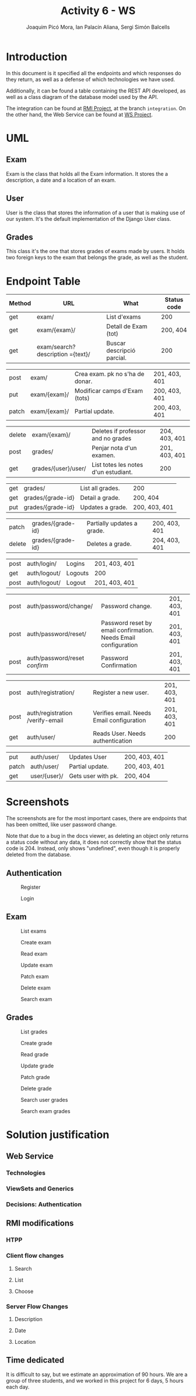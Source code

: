 #+TITLE: Activity 6 - WS
#+author: Joaquim Picó Mora, Ian Palacín Aliana, Sergi Simón Balcells
#+REVEAL_INIT_OPTIONS: slideNumber:"c/t"
#+OPTIONS: toc:nil
* Introduction
In this document is it specified all the endpoints and which responses
do they return, as well as a defense of which technologies we have
used.

Additionally, it can be found a table containing the REST API developed,
as well as a class diagram of the database model used by the API.

The integration can be found at
[[https://github.com/sergisi/java-rmi/tree/integration][RMI Project]],
at the branch =integration=. On the other hand, the Web Service can be
found at [[https://github.com/quimpm/ws-distcomp][WS Project]].

* UML
#+attr_html: :height 550
[[file:img/message_passing.png]]

** Exam
Exam is the class that holds all the Exam information. It stores the a
description, a date and a location of an exam.

** User
User is the class that stores the information of a user that is making
use of our system. It's the default implementation of the Django User
class.

** Grades
This class it's the one that stores grades of exams made by users. It
holds two foreign keys to the exam that belongs the grade, as well as
the student.

* Endpoint Table
| Method | URL                              | What                                 | Status code   |
|--------+----------------------------------+--------------------------------------+---------------|
| get    | exam/                            | List d'exams                         | 200           |
| get    | exam/{exam}/                     | Detall de Exam (tot)                 | 200, 404      |
| get    | exam/search?description ={text}/ | Buscar descripció parcial.           | 200           |

#+REVEAL: split
| post   | exam/                            | Crea exam. pk no s'ha de donar.      | 201, 403, 401 |
| put    | exam/{exam}/                     | Modificar camps d'Exam (tots)        | 200, 403, 401 |
| patch  | exam/{exam}/                     | Partial update.                      | 200, 403, 401 |

#+REVEAL: split
| delete | exam/{exam}/                     | Deletes if professor and no grades   | 204, 403, 401 |
| post   | grades/                          | Penjar nota d'un examen.             | 201, 403, 401 |
| get    | grades/{user}/user/              | List totes les notes d'un estudiant. | 200           |

#+REVEAL: split
| get    | grades/                          | List all grades.                     | 200           |
| get    | grades/{grade-id}                | Detail a grade.                      | 200, 404      |
| put    | grades/{grade-id}                | Updates a grade.                     | 200, 403, 401 |

#+REVEAL: split
| patch  | grades/{grade-id}                | Partially updates a grade.           | 200, 403, 401 |
| delete | grades/{grade-id}                | Deletes a grade.                     | 204, 403, 401 |

#+REVEAL: split
| post   | auth/login/                     | Logins                                                          | 201, 403, 401 |
| get    | auth/logout/                    | Logouts                                                         | 200           |
| post   | auth/logout/                    | Logout                                                          | 201, 403, 401 |

#+REVEAL: split
| post   | auth/password/change/           | Password change.                                                | 201, 403, 401 |
| post   | auth/password/reset/            | Password reset by email confirmation. Needs Email configuration | 201, 403, 401 |
| post   | auth/password/reset /confirm/   | Password Confirmation                                           | 201, 403, 401 |
#+REVEAL: split
| post   | auth/registration/              | Register a new user.                                            | 201, 403, 401 |
| post   | auth/registration /verify-email | Verifies email. Needs Email configuration                       | 201, 403, 401 |
| get    | auth/user/                      | Reads User. Needs authentication                                | 200           |
#+REVEAL: split
| put    | auth/user/                      | Updates User                                                    | 200, 403, 401 |
| patch  | auth/user/                      | Partial update.                                                 | 200, 403, 401 |
| get    | user/{user}/                    | Gets user with pk.                                              | 200, 404      |
#+caption: Methods table (Part 2).

* Screenshots
The screenshots are for the most important cases, there are endpoints
that has been omitted, like user password change.

Note that due to a bug in the docs viewer, as deleting an object only
returns a status code without any data, it does not correctly show that
the status code is 204. Instead, only shows "undefined", even though it
is properly deleted from the database.

** Authentication
#+caption: Register
[[file:img/registration.png]]

#+REVEAL: split
#+caption: Login
[[file:img/login.png]]

** Exam
   :PROPERTIES:
   :CUSTOM_ID: exam
   :END:

#+attr_html: :height 500
#+caption: List exams
[[file:img/list_exams.png]]

#+REVEAL: split
#+caption: Create exam
[[file:img/create_exam.png]]

#+REVEAL: split
#+caption: Read exam
[[file:img/read_exam.png]]

#+REVEAL: split
#+caption: Update exam
[[file:img/update_exam.png]]

#+REVEAL: split
#+caption: Patch exam
[[file:img/partial_update_exam.png]]

#+REVEAL: split
#+caption: Delete exam
[[file:img/delete_exam.png]]

#+REVEAL: split
#+attr_html: :height 550
#+caption: Search exam
[[file:img/search1.png]]

** Grades
#+caption: List grades
[[file:img/list_grades.png]]

#+REVEAL: split
#+caption: Create grade
[[file:img/create_grades.png]]

#+REVEAL: split
#+caption: Read grade
[[file:img/get_grades_by_id.png]]

#+REVEAL: split
#+caption: Update grade
[[file:img/update_grade.png]]

#+REVEAL: split
#+caption: Patch grade
[[file:img/patch_grade.png]]

#+REVEAL: split
#+caption: Delete grade
[[file:img/delete_grade.png]]

#+REVEAL: split
#+attr_html: :height 550
#+caption: Search user grades
[[file:img/get_user_grade.png]]

#+REVEAL: split
#+attr_html: :height 500
#+caption: Search exam grades
[[file:img/get_exam_grade.png]]

* Solution justification
** Web Service
*** Technologies
#+begin_comment
- Django :: We have chosen this technology because our familiarity with
  it and its ease to work with data models and ORM.

- Django rest framework :: This framework is a powerful and easy-to-use
  tool for building web REST API's, it includes mechanisms for
  serialization and authentication, which we found necessary.

- SQLite :: it is the Django default database. A PostgreSQL can be
  configured as a replacement for scalability and deployment purposes.
  It is already specified in the environment, but was left as SQLite was
  sufficiently for the requirements.

- Docker :: It facilitates the encapsulation and execution of the
  project, as it is contained in a container.

- Docker-compose :: Easier configuration for a docker.
#+end_comment
*** ViewSets and Generics
#+begin_comment
Django is an opinionated framework. With this, it provides powerful
abstraction if you can manage to use them. Django REST Framework, based
on it, /copies/ some of their abstractions and provides them for a
RESTful API. For example, in Django we extend View classes and add them
some information about which HTML template to use and which database
model, and it will pass correctly the data.

With the REST framework, we have a similar idea. We have the concept of
generics, that provides a unique endpoint to an action, as retrieving an
object from the database or listing a few of them. When they did this,
they saw that most of their implementations used the same parameters:
where to get the objects and how to serialize them. And for this reason
they build what is called =ViewSets=. They provide an abstraction to
build all the =CRUD= operations of a model in the database. In
conjunction with the permissions class, they can provide a quick and
robust way to deploy the API. Most of our endpoints are made with this
=ViewSets=, the only ones that don't use them are Filtering Views as
they were made with a custom =ListAPIViews= and a custom =get_queryset=
function.

A user detail is not provided by the =auth= API, but it was needed for
the presentation, so we made a custom endpoint to read a specific User.
#+end_comment
*** Decisions: Authentication
#+begin_comment
  We developed a simple authentication in which users
  once registered and logged are provided with a token. This provides a
  way of authentication against some endpoints in the WS, as POSTs and
  DELETEs. There are custom permissions to prevent forbidden actions,
  like a student deleting an exam, or modifying a grade. We used
  =dj-rest-auth=, which provides endpoints for registration,
  authentication, password reset, retrieve and update user details, etc.

  We also used =django-all-auth=, which implements a powerful back-end
  to registration. It also provides with a plug-and-play of social
  authentication, (i.e.: login with your Google account), and email
  verification. Although we initially made an Email back-end, we needed
  to provide in the environment either a usable email or an email
  provider. We made a special parameter, so they are not needed, as we
  thought that this will cause some trouble when correcting the project
  rather than being a feature.

  #+end_comment
** RMI modifications
*** HTPP
*** Client flow changes
**** Search
**** List
**** Choose
*** Server Flow Changes
**** Description
**** Date
**** Location
#+begin_comment
- HTTP :: We have made two adapter classes in order to encapsulate the
  HTTP requests made to the web service by the client and the server. To
  make the request we have used =OkHttp3=, as we were restricted to use
  a library from before Java 8 because of RMI deprecation in Java 9, but
  we initially intended to use HTTP of Java 11. We were unable to mock
  and test the API calls because =OkHttp3= Request and Response object
  does not implement equals, and are final.

- Client flow changes :: Now the client has to be identified in order to
  enter the exam session, so the first step is to ask for a correct user
  and password. Once authenticated correctly the user is given 3
  options:

  - search <keywords>  :: searches exams by its description and outputs
    the information of the matched exams.

  - list :: lists and outputs all the exams and its information.


  - choose <id-exam> :: chose the desired exam in order to connect to
    its session. Once an exam is chosen, the flow works as before.

- Server flow changes :: As happens with the client, the professor has
  to be identified in order to create an exam session, so the first step
  is to ask for a correct user and password. Once authenticated
  correctly it will be asked to introduce the following parametters in
  order to create the exam:

  - description :: The description of an exam.

  - date :: Date of an exam. It needs a specific date format, as

    =YYYY-MM-DDThh:mm:ssZ=.

  - location :: The location of an exam (string). We decided that the
    location will be the bind key of the remote object that references
    the exact exam session. Once the last parameter is filled, the exam
    will be created in the web service, as well as the session in which
    the students can connect to perform the exam. When a professor
    finishes an exam, all the grades are uploaded to the web service.
#+end_comment
** Time dedicated
It is difficult to say, but we estimate an approximation of 90 hours. We
are a group of three students, and we worked in this project for 6 days,
5 hours each day.
